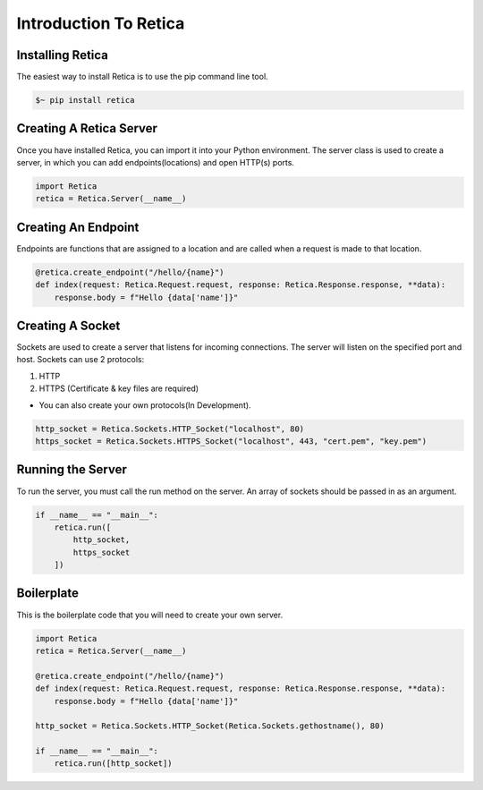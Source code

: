 Introduction To Retica
======================

Installing Retica
^^^^^^^^^^^^^^^^^
The easiest way to install Retica is to use the pip command line tool.

.. code-block:: bash

    $~ pip install retica

Creating A Retica Server
^^^^^^^^^^^^^^^^^^^^^^^^
Once you have installed Retica, you can import it into your Python environment. The server class is used to create a server, in which you can add endpoints(locations) and open HTTP(s) ports.

.. code-block:: python3

    import Retica
    retica = Retica.Server(__name__)

Creating An Endpoint
^^^^^^^^^^^^^^^^^^^^
Endpoints are functions that are assigned to a location and are called when a request is made to that location.

.. code-block:: python3

    @retica.create_endpoint("/hello/{name}")
    def index(request: Retica.Request.request, response: Retica.Response.response, **data):
        response.body = f"Hello {data['name']}"

Creating A Socket
^^^^^^^^^^^^^^^^^^
Sockets are used to create a server that listens for incoming connections. The server will listen on the specified port and host. Sockets can use 2 protocols:

1. HTTP
2. HTTPS (Certificate & key files are required)

* You can also create your own protocols(In Development).

.. code-block:: python3

    http_socket = Retica.Sockets.HTTP_Socket("localhost", 80)
    https_socket = Retica.Sockets.HTTPS_Socket("localhost", 443, "cert.pem", "key.pem")

Running the Server
^^^^^^^^^^^^^^^^^^
To run the server, you must call the run method on the server. An array of sockets should be passed in as an argument.

.. code-block:: python3

    if __name__ == "__main__":
        retica.run([
            http_socket,
            https_socket
        ])

Boilerplate
^^^^^^^^^^^
This is the boilerplate code that you will need to create your own server.

.. code-block:: python3
    
    import Retica
    retica = Retica.Server(__name__)

    @retica.create_endpoint("/hello/{name}")
    def index(request: Retica.Request.request, response: Retica.Response.response, **data):
        response.body = f"Hello {data['name']}"

    http_socket = Retica.Sockets.HTTP_Socket(Retica.Sockets.gethostname(), 80)

    if __name__ == "__main__":
        retica.run([http_socket])